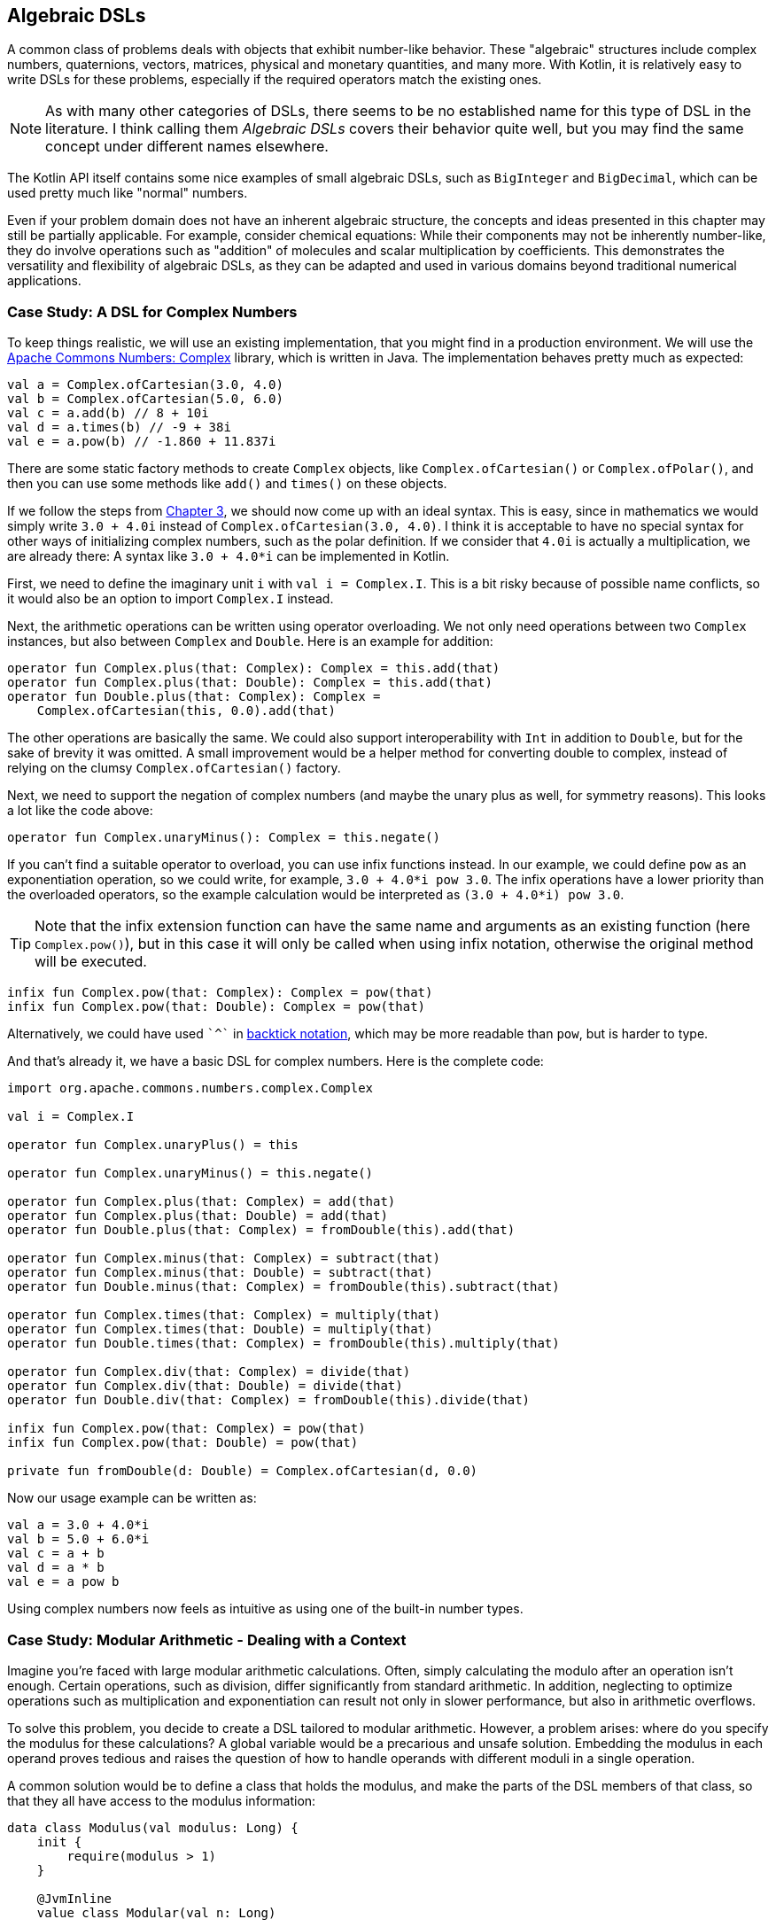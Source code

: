 == Algebraic DSLs (((Algebraic DSL)))

A common class of problems deals with objects that exhibit number-like behavior. These "algebraic" structures include complex numbers, quaternions, vectors, matrices, physical and monetary quantities, and many more. With Kotlin, it is relatively easy to write DSLs for these problems, especially if the required operators match the existing ones.

NOTE: As with many other categories of DSLs, there seems to be no established name for this type of DSL in the literature. I think calling them _Algebraic DSLs_ covers their behavior quite well, but you may find the same concept under different names elsewhere.

The Kotlin API itself contains some nice examples of small algebraic DSLs, such as `BigInteger` and `BigDecimal`, which can be used pretty much like "normal" numbers.

Even if your problem domain does not have an inherent algebraic structure, the concepts and ideas presented in this chapter may still be partially applicable. For example, consider chemical equations: While their components may not be inherently number-like, they do involve operations such as "addition" of molecules and scalar multiplication by coefficients. This demonstrates the versatility and flexibility of algebraic DSLs, as they can be adapted and used in various domains beyond traditional numerical applications.

=== Case Study: A DSL for Complex Numbers

To keep things realistic, we will use an existing implementation, that you might find in a production environment. We will use the https://github.com/apache/commons-numbers/tree/master/commons-numbers-complex[Apache Commons Numbers: Complex] library, which is written in Java. The implementation behaves pretty much as expected:

[source,kotlin]
----
val a = Complex.ofCartesian(3.0, 4.0)
val b = Complex.ofCartesian(5.0, 6.0)
val c = a.add(b) // 8 + 10i
val d = a.times(b) // -9 + 38i
val e = a.pow(b) // -1.860 + 11.837i
----

There are some static factory methods to create `Complex` objects, like `Complex.ofCartesian()` or `Complex.ofPolar()`, and then you can use some methods like `add()` and `times()` on these objects.

If we follow the steps from <<chapter-03_writing.adoc#writing_a_dsl, Chapter 3>>, we should now come up with an ideal syntax. This is easy, since in mathematics we would simply write `3.0 + 4.0i` instead of `Complex.ofCartesian(3.0, 4.0)`. I think it is acceptable to have no special syntax for other ways of initializing complex numbers, such as the polar definition. If we consider that `4.0i` is actually a multiplication, we are already there: A syntax like `3.0 + 4.0*i` can be implemented in Kotlin.

First, we need to define the imaginary unit `i` with `val i = Complex.I`. This is a bit risky because of possible name conflicts, so it would also be an option to import `Complex.I` instead.

Next, the arithmetic operations can be written using operator overloading. We not only need operations between two `Complex` instances, but also between `Complex` and `Double`. Here is an example for addition:

[source,kotlin]
----
operator fun Complex.plus(that: Complex): Complex = this.add(that)
operator fun Complex.plus(that: Double): Complex = this.add(that)
operator fun Double.plus(that: Complex): Complex =
    Complex.ofCartesian(this, 0.0).add(that)
----

The other operations are basically the same. We could also support interoperability with `Int` in addition to `Double`, but for the sake of brevity it was omitted. A small improvement would be a helper method for converting double to complex, instead of relying on the clumsy `Complex.ofCartesian()` factory.

Next, we need to support the negation of complex numbers (and maybe the unary plus as well, for symmetry reasons). This looks a lot like the code above:

[source,kotlin]
----
operator fun Complex.unaryMinus(): Complex = this.negate()
----

If you can't find a suitable operator to overload, you can use infix functions instead. In our example, we could define `pow` as an exponentiation operation, so we could write, for example, `3.0 + 4.0*i pow 3.0`. The infix operations have a lower priority than the overloaded operators, so the example calculation would be interpreted as `(3.0 + 4.0*i) pow 3.0`.

TIP: Note that the infix extension function can have the same name and arguments as an existing function (here `Complex.pow()`), but in this case it will only be called when using infix notation, otherwise the original method will be executed.

[source,kotlin]
----
infix fun Complex.pow(that: Complex): Complex = pow(that)
infix fun Complex.pow(that: Double): Complex = pow(that)
----

Alternatively, we could have used `{backtick}^{backtick}` in <<chapter-04_features.adoc#backtickIdentifiers, backtick notation>>(((Backtick Notation))), which may be more readable than `pow`, but is harder to type.

And that's already it, we have a basic DSL for complex numbers. Here is the complete code:

[source,kotlin]
----
import org.apache.commons.numbers.complex.Complex

val i = Complex.I

operator fun Complex.unaryPlus() = this

operator fun Complex.unaryMinus() = this.negate()

operator fun Complex.plus(that: Complex) = add(that)
operator fun Complex.plus(that: Double) = add(that)
operator fun Double.plus(that: Complex) = fromDouble(this).add(that)

operator fun Complex.minus(that: Complex) = subtract(that)
operator fun Complex.minus(that: Double) = subtract(that)
operator fun Double.minus(that: Complex) = fromDouble(this).subtract(that)

operator fun Complex.times(that: Complex) = multiply(that)
operator fun Complex.times(that: Double) = multiply(that)
operator fun Double.times(that: Complex) = fromDouble(this).multiply(that)

operator fun Complex.div(that: Complex) = divide(that)
operator fun Complex.div(that: Double) = divide(that)
operator fun Double.div(that: Complex) = fromDouble(this).divide(that)

infix fun Complex.pow(that: Complex) = pow(that)
infix fun Complex.pow(that: Double) = pow(that)

private fun fromDouble(d: Double) = Complex.ofCartesian(d, 0.0)
----

Now our usage example can be written as:

[source,kotlin]
----
val a = 3.0 + 4.0*i
val b = 5.0 + 6.0*i
val c = a + b
val d = a * b
val e = a pow b
----

Using complex numbers now feels as intuitive as using one of the built-in number types.

=== Case Study: Modular Arithmetic - Dealing with a Context

Imagine you're faced with large modular arithmetic calculations. Often, simply calculating the modulo after an operation isn't enough. Certain operations, such as division, differ significantly from standard arithmetic. In addition, neglecting to optimize operations such as multiplication and exponentiation can result not only in slower performance, but also in arithmetic overflows.

To solve this problem, you decide to create a DSL tailored to modular arithmetic. However, a problem arises: where do you specify the modulus for these calculations? A global variable would be a precarious and unsafe solution. Embedding the modulus in each operand proves tedious and raises the question of how to handle operands with different moduli in a single operation.

A common solution would be to define a class that holds the modulus, and make the parts of the DSL members of that class, so that they all have access to the modulus information:

[source,kotlin]
----
data class Modulus(val modulus: Long) {
    init {
        require(modulus > 1)
    }

    @JvmInline
    value class Modular(val n: Long)

    val Long.m
        get() = Modular(remainder(this))

    val Int.m
        get() = Modular(remainder(this.toLong()))

    operator fun Modular.plus(that: Modular) =
        Modular(remainder(this.n + that.n))

    operator fun Modular.minus(that: Modular) =
        Modular(remainder(this.n - that.n))

    operator fun Modular.times(that: Modular) =
        Modular(remainder(this.n * that.n))

    operator fun Modular.div(that: Modular) =
        Modular(remainder(this.n * inverse(that.n)))

    private fun remainder(n: Long) = when {
        n < 0 -> (n % modulus) + modulus
        else -> n % modulus
    }

    private data class GcdResult(val gcd: Long, val x: Long, val y: Long)

    private fun inverse(a: Long): Long =
        extendedGCD(a, modulus)
            .run {
                when (gcd) {
                    1L -> remainder(x)
                    else -> throw ArithmeticException(
                        "Can't divide by $a (mod $modulus)"
                    )
                }
            }

    private fun extendedGCD(a: Long, b: Long): GcdResult =
        when (b) {
            0L -> GcdResult(a, 1, 0)
            else -> {
                val result = extendedGCD(b, a % b)
                val x = result.y
                val y = result.x - (a / b) * result.y
                GcdResult(result.gcd, x, y)
            }
        }
}
----

As mentioned above, the division operation requires some arithmetic effort, but otherwise the example is straightforward. One way to use this DSL is to bring the `Modulus` class into scope using the `with()` function:

[source,kotlin]
----
val x = with(Modulus(7)) {
    val a = 3.m + 5.m // Modular(n=1)
    val b = 3.m - 5.m // Modular(n=5)
    val c = 3.m * 5.m // Modular(n=1)
    val d = 3.m / 5.m // Modular(n=2)
    a + b + c + d
}
println(x) // Modular(n=2)

with(Modulus(10)) {
    println(3.m + 5.m) // Modular(n=8)
    println(3.m - 5.m) // Modular(n=8)
    println(3.m * 5.m) // Modular(n=5)
    println(3.m / 7.m) // Modular(n=9)
    println(3.m / 5.m) // throws exception "Can't divide by 5 (mod 10)"
}
----

The syntax can be further improved by introducing a helper function to provide the scope:

[source,kotlin]
----
fun <R> modulus(m: Long, body: Modulus.() -> R) =
    with(Modulus(m)) {
        body()
    }

...

val x = modulus(7) {
    val a = 3.m + 5.m // Modular(n=1)
    val b = 3.m - 5.m // Modular(n=5)
    val c = 3.m * 5.m // Modular(n=1)
    val d = 3.m / 5.m // Modular(n=2)
    a + b + c + d
}
println(x) // Modular(n=2)}
----

While this solution works, its scalability is limited because the entire DSL is contained within a class. Although you could alleviate this by converting some functions to extension functions to streamline the class, the operators must remain within the class. This limitation is due to the fact that the operators are already extension functions and can only have one receiver, namely their first operand. Another challenge arises when the DSL requires several unrelated sources of information, forcing them to be combined into a single class. Essentially, these problems occur because the DSL is tightly coupled to its enclosing class.

For those daring enough to delve into an experimental language feature, <<chapter-04_features.adoc#contextReceivers, Context Receivers>>(((Context Receivers))) were specifically designed to address scenarios like these by enabling a more flexible separation between the context scope and its consumers. Here is a rewritten version of the DSL above:

[source,kotlin]
----
data class Modulus(val modulus: Long) {
    init {
        require(modulus > 1)
    }
}

@JvmInline
value class Modular(val n: Long)

context(Modulus)
val Long.m
    get() = Modular(remainder(this))

context(Modulus)
val Int.m
    get() = Modular(remainder(this.toLong()))

context(Modulus)
operator fun Modular.plus(that: Modular) =
    Modular(remainder(this.n + that.n))

context(Modulus)
operator fun Modular.minus(that: Modular) =
    Modular(remainder(this.n - that.n))

context(Modulus)
operator fun Modular.times(that: Modular) =
    Modular(remainder(this.n * that.n))

context(Modulus)
operator fun Modular.div(that: Modular) =
    Modular(remainder(this.n * inverse(that.n)))

context (Modulus)
private fun remainder(n: Long) = when {
    n < 0 -> (n % modulus) + modulus
    else -> n % modulus
}

private data class GcdResult(val gcd: Long, val x: Long, val y: Long)

context(Modulus)
private fun inverse(a: Long): Long =
    extendedGCD(a, modulus)
        .run {
            when (gcd) {
                1L -> remainder(x)
                else -> throw ArithmeticException(
                    "Can't divide by $a (mod $modulus)"
                )
            }
        }

private fun extendedGCD(a: Long, b: Long): GcdResult =
    when (b) {
        0L -> GcdResult(a, 1, 0)
        else -> {
            val result = extendedGCD(b, a % b)
            val x = result.y
            val y = result.x - (a / b) * result.y
            GcdResult(result.gcd, x, y)
        }
    }

fun <R> modulus(m: Long, body: context(Modulus) () -> R) =
    with(Modulus(m)) {
        body(this)
    }
----

The usage pattern hasn't changed, you can use `with()` in exactly the same way to provide the `Modulus` instance, or you can use the `modulus()` helper function. Furthermore, you can easily write new functions that "inherit" an existing scope:

[source,kotlin]
----
context(Modulus)
fun square(n: Modular) = n * n

...

val x = modulus(7) {
    square(3.m + 5.m) + square(3.m - 5.m)
}
println(x) // Modular(n=2)
----

In my opinion, context receivers provide an elegant solution in situations where algebraic DSLs need additional information from the environment.

=== Java Interoperability

Java doesn't allow operator overloading, and extension methods become normal static methods with the receiver as the first argument. This means that the DSLs will definitely look less elegant in Java. In the case of the first case study, since the underlying Apache Commons Numbers library itself is written in Java, we are probably better off using its methods.

However, our DSL still works and is quite easy to use if you know how to translate the operators into method names: Instead of `val a = 3.0 + 4.0*i`, you would have to write `Complex a = plus(3.0, times(4.0, getI());` in a Java class.

=== Conclusion

The case studies presented in this chapter serve to illustrate that creating algebraic DSLs is usually not that difficult. However, it is important to consider certain factors when deciding whether to use an algebraic DSL. Although algebraic notation can be powerful and expressive, it is not always appropriate for every use case.

For example, the use of algebraic notation in a type-constructing DSL to denote sum and product types may be unconventional and potentially confusing to some users, despite the underlying algebraic structure. In addition, certain behaviors, such as non-commutative multiplication found in quaternions and matrices, can introduce unexpected complexity and increase the likelihood of usage errors.

Therefore, it is crucial to exercise good judgment and adhere to the _Principle of Least Surprise_ (((Principle of Least Surprise))) when designing algebraic DSLs, rather than blindly adopting them because of their ease of implementation.

==== Preferable Use Cases

* Define operations

==== Rating

* image:5_sun.png[] - for Simplicity of DSL design
* image:5_sun.png[] - for Elegance
* image:5_sun.png[] - for Usability
* image:2_sun.png[] - for possible Applications

==== Pros & Cons

[cols="2a,2a"]
|===
|Pros |Cons

|* easy to write
* intuitive to use
* can use infix functions as operator replacement

|* possible name collisions with other DSLs
* operator precedence can't be changed
* difficult to use from Java client code
|===
